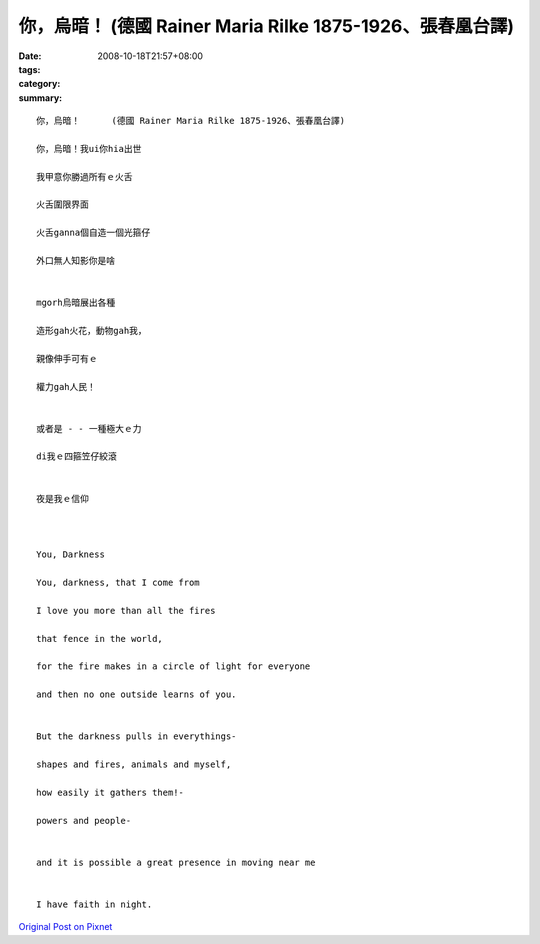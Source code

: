 你，烏暗！      (德國 Rainer Maria Rilke 1875-1926、張春凰台譯)
############################################################################

:date: 2008-10-18T21:57+08:00
:tags: 
:category: 
:summary: 


:: 

  你，烏暗！      (德國 Rainer Maria Rilke 1875-1926、張春凰台譯)

  你，烏暗！我ui你hia出世

  我甲意你勝過所有ｅ火舌

  火舌圍限界面

  火舌ganna個自造一個光箍仔

  外口無人知影你是啥


  mgorh烏暗展出各種

  造形gah火花，動物gah我，

  親像伸手可有ｅ

  權力gah人民！


  或者是 - - 一種極大ｅ力

  di我ｅ四箍笠仔絞滾


  夜是我ｅ信仰



  You, Darkness

  You, darkness, that I come from

  I love you more than all the fires

  that fence in the world,

  for the fire makes in a circle of light for everyone

  and then no one outside learns of you.


  But the darkness pulls in everythings-

  shapes and fires, animals and myself,

  how easily it gathers them!-

  powers and people-


  and it is possible a great presence in moving near me


  I have faith in night.



`Original Post on Pixnet <http://daiqi007.pixnet.net/blog/post/22560850>`_